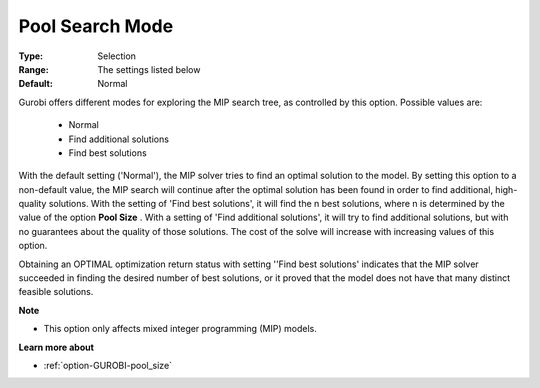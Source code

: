 .. _option-GUROBI-pool_search_mode:


Pool Search Mode
================



:Type:	Selection	
:Range:	The settings listed below	
:Default:	Normal	



Gurobi offers different modes for exploring the MIP search tree, as controlled by this option. Possible values are:



    *	Normal
    *	Find additional solutions
    *	Find best solutions




With the default setting ('Normal'), the MIP solver tries to find an optimal solution to the model. By setting this option to a non-default value, the MIP search will continue after the optimal solution has been found in order to find additional, high-quality solutions. With the setting of 'Find best solutions', it will find the n best solutions, where n is determined by the value of the option **Pool Size** . With a setting of 'Find additional solutions', it will try to find additional solutions, but with no guarantees about the quality of those solutions. The cost of the solve will increase with increasing values of this option.





Obtaining an OPTIMAL optimization return status with setting ''Find best solutions' indicates that the MIP solver succeeded in finding the desired number of best solutions, or it proved that the model does not have that many distinct feasible solutions.





**Note** 

*	This option only affects mixed integer programming (MIP) models.




**Learn more about** 

*	:ref:`option-GUROBI-pool_size` 
